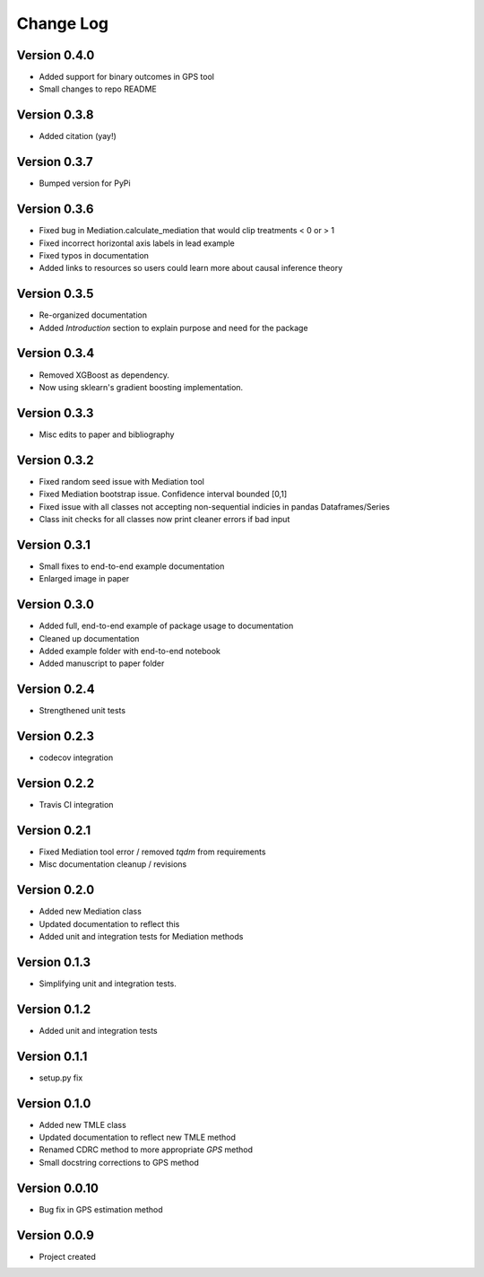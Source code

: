.. _changelog:

==========
Change Log
==========

Version 0.4.0
-------------
- Added support for binary outcomes in GPS tool
- Small changes to repo README


Version 0.3.8
-------------
- Added citation (yay!)


Version 0.3.7
-------------
- Bumped version for PyPi


Version 0.3.6
-------------
- Fixed bug in Mediation.calculate_mediation that would clip treatments < 0 or > 1
- Fixed incorrect horizontal axis labels in lead example
- Fixed typos in documentation
- Added links to resources so users could learn more about causal inference theory


Version 0.3.5
-------------
- Re-organized documentation
- Added `Introduction` section to explain purpose and need for the package


Version 0.3.4
-------------
- Removed XGBoost as dependency.
- Now using sklearn's gradient boosting implementation.


Version 0.3.3
-------------
- Misc edits to paper and bibliography


Version 0.3.2
-------------
- Fixed random seed issue with Mediation tool
- Fixed Mediation bootstrap issue. Confidence interval bounded [0,1]
- Fixed issue with all classes not accepting non-sequential indicies in pandas Dataframes/Series
- Class init checks for all classes now print cleaner errors if bad input


Version 0.3.1
-------------
- Small fixes to end-to-end example documentation
- Enlarged image in paper


Version 0.3.0
-------------
- Added full, end-to-end example of package usage to documentation
- Cleaned up documentation
- Added example folder with end-to-end notebook
- Added manuscript to paper folder


Version 0.2.4
-------------
- Strengthened unit tests


Version 0.2.3
-------------
- codecov integration


Version 0.2.2
-------------
- Travis CI integration


Version 0.2.1
-------------
- Fixed Mediation tool error / removed `tqdm` from requirements
- Misc documentation cleanup / revisions


Version 0.2.0
-------------
- Added new Mediation class
- Updated documentation to reflect this
- Added unit and integration tests for Mediation methods


Version 0.1.3
-------------
- Simplifying unit and integration tests.


Version 0.1.2
-------------

- Added unit and integration tests


Version 0.1.1
-------------

- setup.py fix


Version 0.1.0
-------------

- Added new TMLE class
- Updated documentation to reflect new TMLE method
- Renamed CDRC method to more appropriate `GPS` method
- Small docstring corrections to GPS method


Version 0.0.10
--------------

- Bug fix in GPS estimation method


Version 0.0.9
-------------

- Project created
